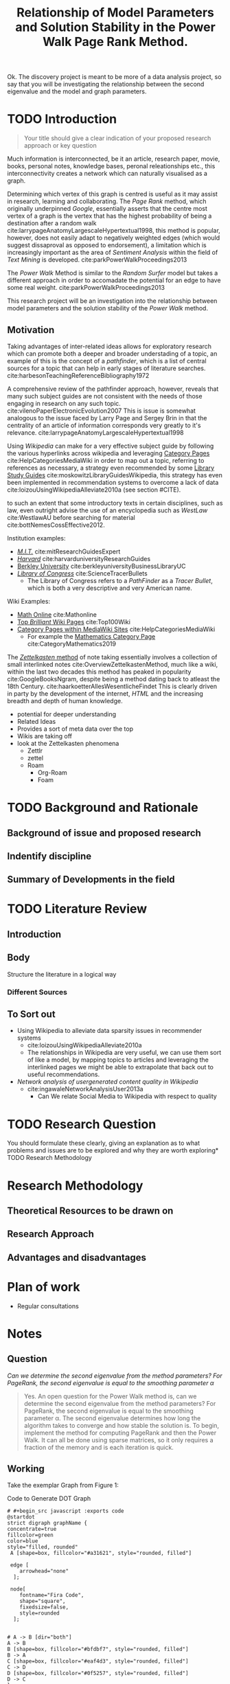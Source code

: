 #+TITLE: Relationship of Model Parameters and Solution Stability in the Power Walk Page Rank Method.
Ok. The discovery project is meant to be more of a data analysis project, so say
that you will be investigating the relationship between the second eigenvalue
and the model and graph parameters.
:PREAMBLE:
# #+STARTUP: latexpreview
#+OPTIONS: broken-links:auto
#+INFOJS_OPT: view:showall toc:3
#+PLOT: title:"Citas" ind:1 deps:(3) type:2d with:histograms set:"yrange [0:]"
#+OPTIONS: tex:t
#+TODO: TODO IN-PROGRESS WAITING DONE
#+CATEGORY: DProj
:END:
:HTML:
#+INFOJS_OPT: view:info toc:3
#+HTML_HEAD_EXTRA: <link rel="stylesheet" type="text/css" href="../resources/style.css">
#+CSL_STYLE: ../resources/nature.csl
:END:
:R:
#+PROPERTY: header-args:R :session TADMain :dir ./ :cache yes :eval never-export :exports both
:END:
:LATEX:
# #+LATEX_HEADER: \usepackage{../resources/style}
#+LATEX_HEADER: \usepackage{../resources/referencing}
#+LATEX_HEADER: \addbibresource{../resources/references.bib}
# #+LATEX_HEADER: \twocolumn
:END:

* TODO Introduction
#+begin_quote
Your title should give a clear indication of your proposed research approach or
key question
#+end_quote

Much information is interconnected, be it an article, research paper, movie, books, personal notes, knowledge bases, peronal releationships etc., this interconnectivity creates a network which can naturally visualised as a graph.

Determining which vertex of this graph is centred is useful as it may assist in research, learning and collaborating. The /Page Rank/ method, which originally underpinned [[www.google.com][Google]], essentially asserts that the centre most vertex of a graph is the vertex that has the highest probability of being a destination after a random walk  cite:larrypageAnatomyLargescaleHypertextual1998, this method is popular, however, does not easily adapt to negatively weighted edges (which would suggest dissaproval as opposed to endorsement),  a limitation which is increasingly important as the area of /Sentiment Analysis/ within the field of /Text Mining/ is developed. cite:parkPowerWalkProceedings2013

The /Power Walk/ Method is similar to the /Random Surfer/ model but takes a different approach in order to accomadate the potential for an edge to have some real weight. cite:parkPowerWalkProceedings2013

This research project will be an investigation into the relationship between model parameters and the solution stability of the /Power Walk/ method.

** Motivation

Taking advantages of inter-related ideas allows for exploratory research which can promote both a deeper and broader understading of a topic, an example of this is the concept of a /pathfinder/, which is a list of central sources for a topic that can help in early stages of literature searches. cite:harbesonTeachingReferenceBibliography1972

A comprehensive review of the pathfinder approach, however, reveals that many such subject guides are not consistent with the needs of those engaging in research on any such topic. cite:vilenoPaperElectronicEvolution2007 This is issue is somewhat analogous to the issue faced by Larry Page and Sergey Brin in that the centrality of an article of information corresponds very greatly to it's relevance. cite:larrypageAnatomyLargescaleHypertextual1998

Using /Wikipedia/ can make for a very effective subject guide by following the various hyperlinks across wikipedia and leveraging [[https://www.mediawiki.org/wiki/Help:Categories][Category Pages]] cite:HelpCategoriesMediaWiki in order to map out a topic, referring to references as necessary, a strategy even recommended by some [[https://mville.libguides.com/c.php?g=370066&p=2500344][Library Study Guides]] cite:moskowitzLibraryGuidesWikipedia, this strategy has even been implemented in recommendation systems to overcome a lack of data cite:loizouUsingWikipediaAlleviate2010a (see section #CITE).



to such an extent that some introductory texts in certain disciplines, such as law, even outright advise the use of an encyclopedia such as /WestLaw/ cite:WestlawAU before searching for material cite:bottNemesCossEffective2012.

Institution examples:

- [[https://libraries.mit.edu/experts/][/M.I.T./]] cite:mitResearchGuidesExpert
- [[https://guides.library.harvard.edu/][/Harvard/]] cite:harvarduniversityResearchGuides
- [[https://www.lib.berkeley.edu/libraries/business-library][Berkley University]] cite:berkleyuniversityBusinessLibraryUC
- [[https://www.loc.gov/rr/scitech/tracer-bullets/][/Library of Congress/]] cite:ScienceTracerBullets
  - The Library of Congress refers to a /PathFinder/ as a /Tracer Bullet/, which is both a very descriptive and very American name.

Wiki Examples:

- [[http://mathonline.wikidot.com/][Math Online]]  cite:Mathonline
- [[https://brilliant.org/wiki/best/][Top /Brilliant/ Wiki Pages]] cite:Top100Wiki
- [[https://www.mediawiki.org/wiki/Help:Categories][Category Pages within MediaWiki Sites]] cite:HelpCategoriesMediaWiki
  - For example the [[https://en.wikipedia.org/wiki/Category:Mathematics][Mathematics Category Page]] cite:CategoryMathematics2019

The [[https://en.wikipedia.org/wiki/Collective_Knowledge_(software)][/Zettelkasten/ method]] of note taking essentially involves a collection of small interlinked notes cite:OverviewZettelkastenMethod, much like a wiki, within the last two decades this method has peaked in popularity cite:GoogleBooksNgram, despite being a method dating back to atleast the 18th Century. cite:haarkoetterAllesWesentlicheFindet This is clearly driven in party by the development of the internet, /HTML/ and the increasing breadth and depth of human knowledge.


- potential for deeper understanding
- Related Ideas
- Provides a sort of meta data over the top
- Wikis are taking off
- look at the Zettelkasten phenomena
  - Zettlr
  - zettel
  - Roam
    - Org-Roam
    - Foam



* TODO Background and Rationale
** Background of issue and proposed research
** Indentify discipline
** Summary of Developments in the field
* TODO Literature Review
** Introduction
** Body
Structure the literature in a logical way
*** Different Sources


** To Sort out
- Using Wikipedia to alleviate data sparsity issues in recommender systems
  - cite:loizouUsingWikipediaAlleviate2010a
  - The relationships in Wikipedia are very useful, we can use them sort of like a model, by mapping topics to articles and leveraging the interlinked pages we might be able to extrapolate that back out to useful recommendations.
- /Network analysis of usergenerated content quality in Wikipedia/
  + cite:ingawaleNetworkAnalysisUser2013a
    - Can We relate Social Media to Wikipedia with respect to quality
* TODO Research Question
You should formulate these clearly, giving an explanation as to what problems
and issues are to be explored and why they are worth exploring* TODO Research
Methodology

* Research Methodology

** Theoretical Resources to be drawn on
** Research Approach
** Advantages and disadvantages
* Plan of work
- Regular consultations

* Notes

** Question

/Can we determine the second eigenvalue from the method parameters? For
PageRank, the second eigenvalue is equal to the smoothing parameter \alpha/

#+begin_quote
Yes. An open question for the Power Walk method is, can we determine the second
eigenvalue from the method parameters? For PageRank, the second eigenvalue is
equal to the smoothing parameter \alpha. The second eigenvalue determines how
long the algorithm takes to converge and how stable the solution is. To begin,
implement the method for computing PageRank and then the Power Walk. It can all
be done using sparse matrices, so it only requires a fraction of the memory and
is each iteration is quick.
#+end_quote

** Working

Take the exemplar Graph from Figure 1:


#+NAME: DotLib
#+CAPTION: Code to Generate DOT Graph
#+begin_src plantuml :output results :file ./Media/Example.png :exports both :eval never-export :eval never-export
# #+begin_src javascript :exports code
@startdot
strict digraph graphName {
concentrate=true
fillcolor=green
color=blue
style="filled, rounded"
 A [shape=box, fillcolor="#a31621", style="rounded, filled"]

 edge [
    arrowhead="none"
  ];

 node[
    fontname="Fira Code",
    shape="square",
    fixedsize=false,
    style=rounded
  ];


# A -> B [dir="both"]
A -> B
B [shape=box, fillcolor="#bfdbf7", style="rounded, filled"]
B -> A
C [shape=box, fillcolor="#eaf4d3", style="rounded, filled"]
C -> D
D [shape=box, fillcolor="#0f5257", style="rounded, filled"]
D -> C
}
@enddot
#+end_src

#+RESULTS: DotLib
[[file:./Media/Example.png]]



$$\begin{aligned} \Gamma = I - n D^{- 1}_B \\ \end{aligned}$$

Where we have the following:

$$\begin{aligned}
    \beta &= 10 \\
    B &= \beta^A \\
    A &=
    \begin{bmatrix}
0& 1& 0& 0 \\
1& 0& 0& 0 \\
0& 0& 0& 1 \\
0& 0& 1& 0
    \end{bmatrix} \\
     \implies
    B &= \begin{bmatrix}
     10 & 1 & 1 & 1 \\
     1 & 10 & 1 & 1 \\
     1 & 1 & 10 & 1 \\
     1 & 1 & 1 & 10 \\
     \end{bmatrix}  \\
     \text{$D_B$ is a diagonal matrix of the column sums:}\\
     D &= \begin{bmatrix}
     13 & 0 & 0 & 0 \\
     0 & 13 & 0 & 0 \\
     0 & 0 & 13 & 0 \\
     0 & 0 & 0 & 13
     \end{bmatrix}  \\
     \text{Hence the Inverse is:}\\
     D_B^{-1}&= \frac{I}{13}\\
     \text{Putting it all together:}\\
     \Gamma &=  I - n D^{- 1}_B \\
     &= I - \frac{4 \cdot I}{13} \\
     &= \frac{9}{13} \cdot  I \\
     &= \begin{bmatrix}
         \frac{9}{13} & 0 & 0 & 0 \\
         0 & \frac{9}{13} & 0 & 0 \\
         0 & 0 & \frac{9}{13} & 0 \\
         0 & 0 & 0 &  \frac{9}{13}
     \end{bmatrix}  \\
     & \approx \begin{bmatrix}
         0.6923 & 0 & 0 & 0 \\
         0 & 0.6923 & 0 & 0 \\
         0 & 0 & 0.6923 & 0 \\
         0 & 0 & 0 & 0.6923
     \end{bmatrix}



\end{aligned}$$


#    * References This section is necessary for references to work in /HTML/ export,
#    however it breaks LaTeX export because that relies on BibLaTex NOT BibTex which
#    this is for.
#
#    Org-ref hasn't been updated to allow a way to use HTML references with the
#    syntax for biblatex.
#
#    The Auto Sync is handled from inside
#
#    # ####### Delete these!!!!!
#    +<<bibliographystyle link>> bibliographystyle:unsrt
#
#    <<bibliography link>>
#    bibliography:./../references.bib
#    # ####### Delete these!!!!!
